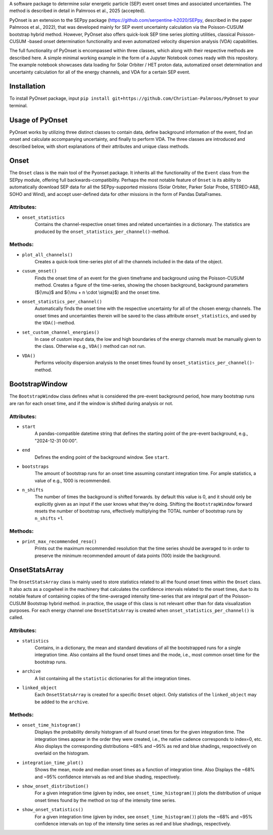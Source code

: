 
A software package to determine solar energetic particle (SEP) event onset times and associated uncertainties.
The method is described in detail in Palmroos et al., 2025 (accepted).

PyOnset is an extension to the SEPpy package (https://github.com/serpentine-h2020/SEPpy, described in the paper Palmroos et al., 2022), that was developed mainly for SEP event uncertainty calculation via the Poisson-CUSUM bootstrap hybrid method. However, PyOnset also offers quick-look SEP time series plotting utilities, classical Poisson-CUSUM -based onset determination functionality and even automatized velocity dispersion analysis (VDA) capabilities.

The full functionality of PyOnset is encompassed within three classes, which along with their respective methods are described here. A simple minimal working example in the form of a Jupyter Notebook comes ready with this repository. The example notebook showcases data loading for Solar Orbiter / HET proton data, automatized onset determination and uncertainty calculation for all of the energy channels, and VDA for a certain SEP event.

Installation
========
To install PyOnset package, input ``pip install git+https://github.com/Christian-Palmroos/PyOnset`` to your terminal.

Usage of PyOnset
========
PyOnset works by utilizing three distinct classes to contain data, define background information of the event, find an onset and calculate accompanying uncertainty, and finally to perform VDA. The three classes are introduced and described below, with short explanations of their attributes and unique class methods.

Onset
=====

The ``Onset`` class is the main tool of the Pyonset package. It inherits all the functionality of the ``Event`` class from the SEPpy module, offering full backwards-compatibility. Perhaps the most notable feature of ``Onset`` is its ability to automatically download SEP data for all the SEPpy-supported missions (Solar Orbiter, Parker Solar Probe, STEREO-A&B, SOHO and Wind), and accept user-defined data for other missions in the form of Pandas DataFrames.

Attributes:
----------

*  ``onset_statistics``
    Contains the channel-respective onset times and related uncertainties in a dictionary. The statistics are produced by the         ``onset_statistics_per_channel()``-method.

Methods:
-------

*  ``plot_all_channels()``
    Creates a quick-look time-series plot of all the channels included in the data of the object. 

*  ``cusum_onset()``
    Finds the onset time of an event for the given timeframe and background using the Poisson-CUSUM method. Creates a figure of       the time-series, showing the chosen background, background parameters (${\\mu}$ and ${\\mu + n \\cdot \\sigma}$) and the onset time.

*  ``onset_statistics_per_channel()``
    Automatically finds the onset time with the respective uncertainty for all of the chosen energy channels. The onset times and     uncertainties therein will be saved to the class attribute ``onset_statistics``, and used by the ``VDA()``-method. 

*  ``set_custom_channel_energies()``
    In case of custom input data, the low and high boundaries of the energy channels must be manually given to the class.             Otherwise e.g., ``VDA()`` method can not run.

*  ``VDA()``
    Performs velocity dispersion analysis to the onset times found by ``onset_statistics_per_channel()``-method.


BootstrapWindow
===============

The ``BootstrapWindow`` class defines what is considered the pre-event background period, how many bootstrap runs are ran for each onset time, and if the window is shifted during analysis or not.

Attributes:
----------

*  ``start``
    A pandas-compatible datetime string that defines the starting point of the pre-event background, e.g., "2024-12-31 00:00".

*  ``end``
    Defines the ending point of the background window. See ``start``.

*  ``bootstraps``
    The amount of bootstrap runs for an onset time assuming constant integration time. For ample statistics, a value of e.g.,         1000 is recommended.

*  ``n_shifts``
    The number of times the background is shifted forwards. by default this value is 0, and it should only be explicitly given as     an input if the user knows what they're doing. Shifting the ``BootstrapWindow`` forward resets the number of bootstrap runs,          effectively multiplying the TOTAL number of bootstrap runs by ``n_shifts`` +1. 

Methods:
-------

*  ``print_max_recommended_reso()``
    Prints out the maximum recommended resolution that the time series should be averaged to in order to preserve the minimum         recommended amount of data points (100) inside the background.


OnsetStatsArray
===============

The ``OnsetStatsArray`` class is mainly used to store statistics related to all the found onset times within the ``Onset`` class. It also acts as a cogwheel in the machinery that calculates the confidence intervals related to the onset times, due to its notable feature of containing copies of the time-averaged intensity time-series that are integral part of the Poisson-CUSUM Bootstrap hybrid method. in practice, the usage of this class is not relevant other than for data visualization purposes. For each energy channel one ``OnsetStatsArray`` is created when ``onset_statistics_per_channel()`` is called.

Attributes:
----------

*  ``statistics``
    Contains, in a dictionary, the mean and standard devations of all the bootstrapped runs for a single integration time. Also       contains all the found onset times and the mode, i.e., most common onset time for the bootstrap runs.

*  ``archive``
    A list containing all the ``statistic`` dictionaries for all the integration times. 

*  ``linked_object``
    Each ``OnsetStatsArray`` is created for a specific ``Onset`` object. Only statistics of the ``linked_object`` may be added to     the ``archive``.

Methods:
-------

*  ``onset_time_histogram()``
    Displays the probability density histogram of all found onset times for the given integration time. The integration times         appear in the order they were created, i.e., the native cadence corresponds to index=0, etc. Also displays the corresponding      distributions ~68% and ~95% as red and blue shadings, respoectively on overlaid on the histogram.

*  ``integration_time_plot()``
    Shows the mean, mode and median onset times as a function of integration time. Also Displays the ~68% and ~95% confidence         intervals as red and blue shading, respectively.

*  ``show_onset_distribution()``
    For a given integration time (given by index, see ``onset_time_histogram()``) plots the distribution of unique onset times        found by the method on top of the intensity time series.

*  ``show_onset_statistics()``
    For a given integration time (given by index, see ``onset_time_histogram()``) plots the ~68% and ~95% confidence intervals on     top of the intensity time series as red and blue shadings, respectively.
